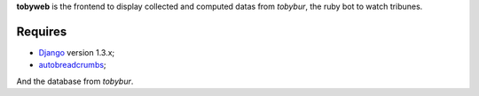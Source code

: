 .. _Django: https://www.djangoproject.com/
.. _autobreadcrumbs: http://pypi.python.org/pypi/autobreadcrumbs

**tobyweb** is the frontend to display collected and computed datas from *tobybur*, the ruby bot to watch tribunes.

Requires
========

* `Django`_ version 1.3.x;
* `autobreadcrumbs`_;

And the database from *tobybur*.
